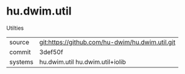 * hu.dwim.util

Utilties

|---------+-------------------------------------------------|
| source  | git:https://github.com/hu-dwim/hu.dwim.util.git |
| commit  | 3def50f                                         |
| systems | hu.dwim.util hu.dwim.util+iolib                 |
|---------+-------------------------------------------------|
